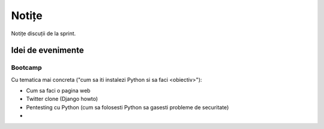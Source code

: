 ======
Notițe
======

Notițe discuții de la sprint.

Idei de evenimente
==================

Bootcamp
--------

Cu tematica mai concreta ("cum sa iti instalezi Python si sa faci <obiectiv>"):

* Cum sa faci o pagina web 
* Twitter clone (Django howto)
* Pentesting cu Python (cum sa folosesti Python sa gasesti probleme de securitate)
* 